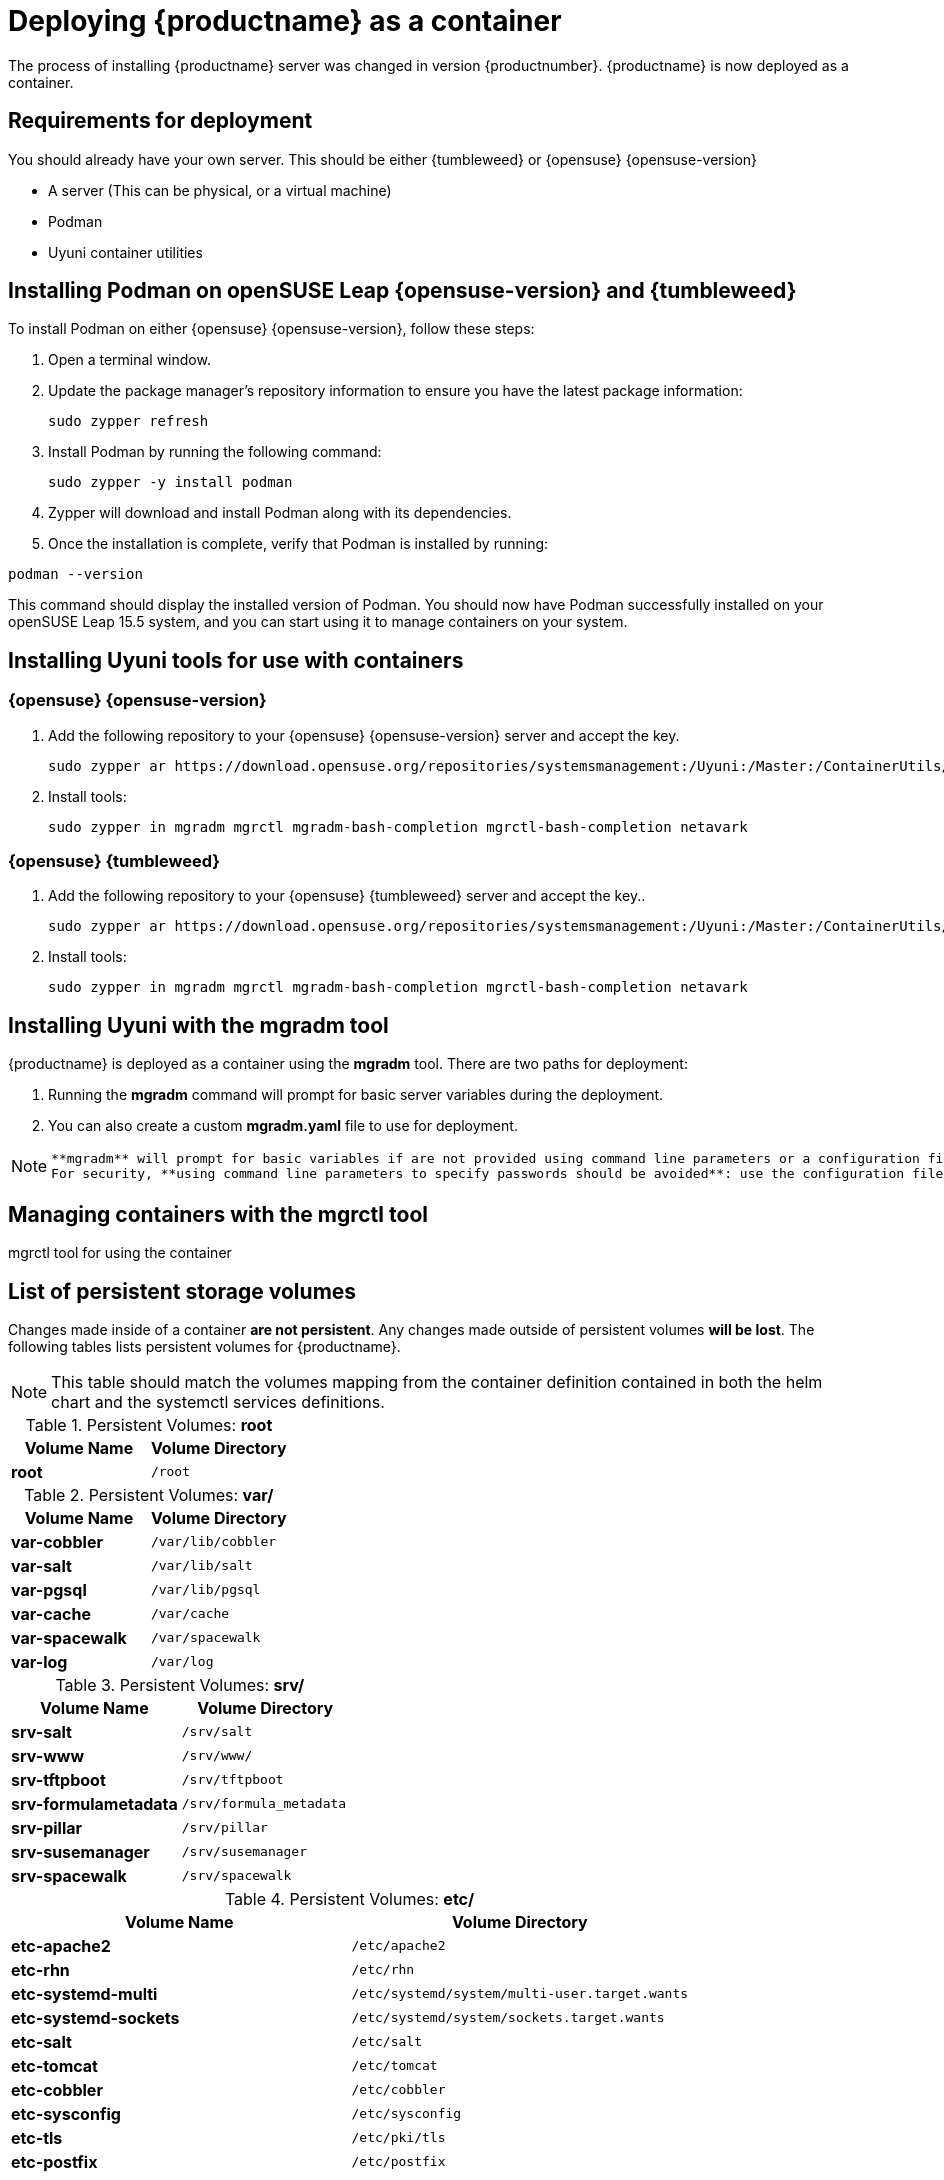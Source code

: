 
= Deploying {productname} as a container
// remove this attribute at publishing time
:uyuni-content: true

The process of installing {productname} server was changed in version {productnumber}. 
{productname} is now deployed as a container.


ifeval::[{uyuni-content} == true]
== Requirements for deployment

You should already have your own server. This should be either {tumbleweed} or {opensuse} {opensuse-version}

* A server (This can be physical, or a virtual machine)
* Podman
* Uyuni container utilities


== Installing Podman on openSUSE Leap {opensuse-version} and {tumbleweed}

To install Podman on either {opensuse} {opensuse-version}, follow these steps:

. Open a terminal window.

. Update the package manager's repository information to ensure you have the latest package information:
+

[source,shell]
----
sudo zypper refresh
----

. Install Podman by running the following command:
+

[source,shell]
----
sudo zypper -y install podman
----

. Zypper will download and install Podman along with its dependencies.

. Once the installation is complete, verify that Podman is installed by running:

[source,shell]
----
podman --version
----

This command should display the installed version of Podman.
You should now have Podman successfully installed on your openSUSE Leap 15.5 system, and you can start using it to manage containers on your system.



== Installing Uyuni tools for use with containers

=== {opensuse} {opensuse-version}

. Add the following repository to your {opensuse} {opensuse-version} server and accept the key.
+

----
sudo zypper ar https://download.opensuse.org/repositories/systemsmanagement:/Uyuni:/Master:/ContainerUtils/openSUSE_Leap_15.5/systemsmanagement:Uyuni:Master:ContainerUtils.repo
----

. Install tools:
+

----
sudo zypper in mgradm mgrctl mgradm-bash-completion mgrctl-bash-completion netavark
----



=== {opensuse} {tumbleweed}

. Add the following repository to your {opensuse} {tumbleweed} server and accept the key..
+

----
sudo zypper ar https://download.opensuse.org/repositories/systemsmanagement:/Uyuni:/Master:/ContainerUtils/openSUSE_Tumbleweed/systemsmanagement:Uyuni:Master:ContainerUtils.repo
----

. Install tools:
+

----
sudo zypper in mgradm mgrctl mgradm-bash-completion mgrctl-bash-completion netavark
----


== Installing Uyuni with the mgradm tool

{productname} is deployed as a container using the **mgradm** tool.
There are two paths for deployment:

. Running the **mgradm** command will prompt for basic server variables during the deployment. 
. You can also create a custom **mgradm.yaml** file to use for deployment.

[NOTE]
====
 **mgradm** will prompt for basic variables if are not provided using command line parameters or a configuration file. 
 For security, **using command line parameters to specify passwords should be avoided**: use the configuration file with proper permissions instead.
====



== Managing containers with the mgrctl tool

mgrctl tool for using the container


[[persistant-volume-list]]
== List of persistent storage volumes

Changes made inside of a container **are not persistent**. Any changes made outside of persistent volumes **will be lost**. The following tables lists persistent volumes for {productname}.

[NOTE]
====
This table should match the volumes mapping from the container definition contained in both
the helm chart and the systemctl services definitions.
====


.Persistent Volumes: **root**
[cols="name,directory"]
|===
|Volume Name | Volume Directory

| **root**
| `/root`
|===


.Persistent Volumes: **var/**
[cols="name,directory"]
|===
|Volume Name | Volume Directory

| **var-cobbler** 
| `/var/lib/cobbler`

| **var-salt** 
| `/var/lib/salt`

| **var-pgsql** 
| `/var/lib/pgsql`

| **var-cache**
| `/var/cache`

| **var-spacewalk** 
| `/var/spacewalk`

| **var-log**
| `/var/log`
|===



.Persistent Volumes: **srv/**
[cols="name,directory"]
|===
| Volume Name | Volume Directory

| **srv-salt**
| `/srv/salt`

| **srv-www**
| `/srv/www/`

| **srv-tftpboot**
| `/srv/tftpboot`

| **srv-formulametadata**
| `/srv/formula_metadata`

| **srv-pillar**
| `/srv/pillar`

| **srv-susemanager**    
| `/srv/susemanager`

| **srv-spacewalk**
| `/srv/spacewalk`
|===



.Persistent Volumes: **etc/**
[cols="name,directory"]
|===
|Volume Name | Volume Directory

| **etc-apache2**
| `/etc/apache2`

| **etc-rhn**
| `/etc/rhn`

| **etc-systemd-multi**
| `/etc/systemd/system/multi-user.target.wants`

| **etc-systemd-sockets**
| `/etc/systemd/system/sockets.target.wants`

| **etc-salt**
| `/etc/salt`

| **etc-tomcat**
| `/etc/tomcat`

| **etc-cobbler**
| `/etc/cobbler`

| **etc-sysconfig**
| `/etc/sysconfig`

| **etc-tls**
| `/etc/pki/tls`

| **etc-postfix**
| `/etc/postfix`

| **ca-cert**
| `/etc/pki/trust/anchors`

|===


endif::[]